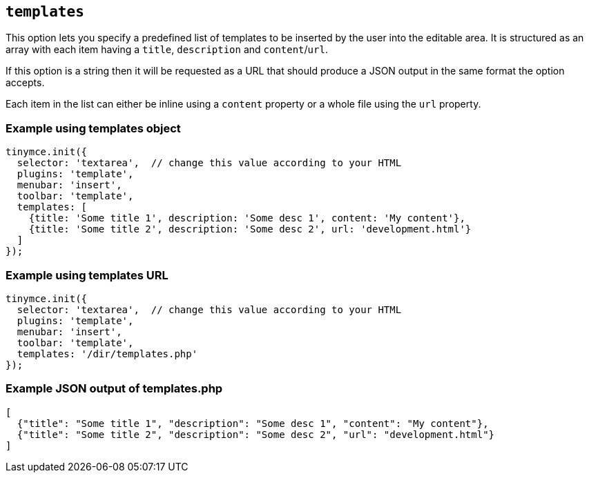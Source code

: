 [[templates]]
== `+templates+`

This option lets you specify a predefined list of templates to be inserted by the user into the editable area. It is structured as an array with each item having a `+title+`, `+description+` and `+content+`/`+url+`.

If this option is a string then it will be requested as a URL that should produce a JSON output in the same format the option accepts.

Each item in the list can either be inline using a `+content+` property or a whole file using the `+url+` property.

=== Example using templates object

[source,js]
----
tinymce.init({
  selector: 'textarea',  // change this value according to your HTML
  plugins: 'template',
  menubar: 'insert',
  toolbar: 'template',
  templates: [
    {title: 'Some title 1', description: 'Some desc 1', content: 'My content'},
    {title: 'Some title 2', description: 'Some desc 2', url: 'development.html'}
  ]
});
----

=== Example using templates URL

[source,js]
----
tinymce.init({
  selector: 'textarea',  // change this value according to your HTML
  plugins: 'template',
  menubar: 'insert',
  toolbar: 'template',
  templates: '/dir/templates.php'
});
----

[[example-json-output-of-templatesphp]]
=== Example JSON output of templates.php

[source,json]
----
[
  {"title": "Some title 1", "description": "Some desc 1", "content": "My content"},
  {"title": "Some title 2", "description": "Some desc 2", "url": "development.html"}
]
----
